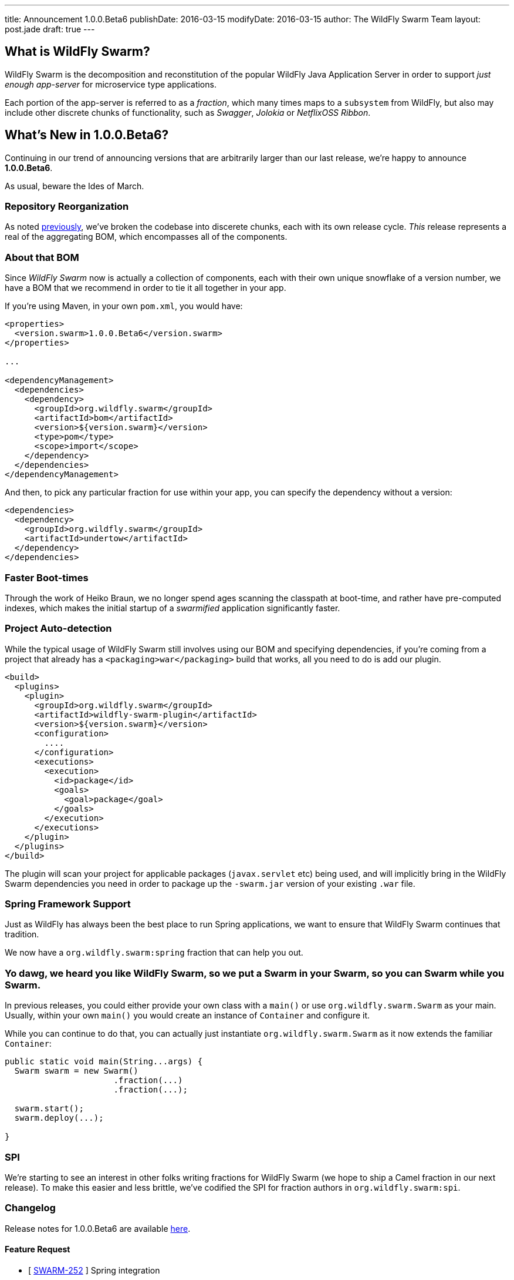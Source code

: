 ---
title: Announcement 1.0.0.Beta6
publishDate: 2016-03-15
modifyDate: 2016-03-15
author: The WildFly Swarm Team
layout: post.jade
draft: true
---

== What is WildFly Swarm?

WildFly Swarm is the decomposition and reconstitution of the popular 
WildFly Java Application Server in order to support _just enough app-server_
for microservice type applications.

Each portion of the app-server is referred to as a _fraction_, which many times
maps to a `subsystem` from WildFly, but also may include other discrete chunks
of functionality, such as _Swagger_, _Jolokia_ or _NetflixOSS Ribbon_.

== What's New in 1.0.0.Beta6?

Continuing in our trend of announcing versions that are arbitrarily 
larger than our last release, we're happy to announce *1.0.0.Beta6*.

As usual, beware the Ides of March.

=== Repository Reorganization

As noted link:/posts/reorganization/[previously], we've broken the codebase
into discerete chunks, each with its own release cycle.  _This_ release represents
a real of the aggregating BOM, which encompasses all of the components.

=== About that BOM

Since _WildFly Swarm_ now is actually a collection of components, each with
their own unique snowflake of a version number, we have a BOM that we recommend
in order to tie it all together in your app.  

If you're using Maven, in your own `pom.xml`, you would have:

[source,xml]
----
<properties>
  <version.swarm>1.0.0.Beta6</version.swarm>
</properties>

...

<dependencyManagement>
  <dependencies>
    <dependency>
      <groupId>org.wildfly.swarm</groupId>
      <artifactId>bom</artifactId>
      <version>${version.swarm}</version>
      <type>pom</type>
      <scope>import</scope>
    </dependency>
  </dependencies>
</dependencyManagement>
----

And then, to pick any particular fraction for use within your app, you can
specify the dependency without a version:

[source,xml]
----
<dependencies>
  <dependency>
    <groupId>org.wildfly.swarm</groupId>
    <artifactId>undertow</artifactId>
  </dependency>
</dependencies>
----


=== Faster Boot-times

Through the work of Heiko Braun, we no longer spend ages scanning the classpath
at boot-time, and rather have pre-computed indexes, which makes the initial
startup of a _swarmified_ application significantly faster.

=== Project Auto-detection

While the typical usage of WildFly Swarm still involves using our BOM
and specifying dependencies, if you're coming from a project that already
has a `<packaging>war</packaging>` build that works, all you need to do
is add our plugin.

[source,xml]
----
<build>
  <plugins>
    <plugin>
      <groupId>org.wildfly.swarm</groupId>
      <artifactId>wildfly-swarm-plugin</artifactId>
      <version>${version.swarm}</version>
      <configuration>
        ....
      </configuration>
      <executions>
        <execution>
          <id>package</id>
          <goals>
            <goal>package</goal>
          </goals>
        </execution>
      </executions>
    </plugin>
  </plugins>
</build>
----

The plugin will scan your project for applicable packages (`javax.servlet` etc)
being used, and will implicitly bring in the WildFly Swarm dependencies you need
in order to package up the `-swarm.jar` version of your existing `.war` file.

=== Spring Framework Support

Just as WildFly has always been the best place to run Spring applications, we want
to ensure that WildFly Swarm continues that tradition.

We now have a `org.wildfly.swarm:spring` fraction that can help you out.

=== Yo dawg, we heard you like WildFly Swarm, so we put a Swarm in your Swarm, so you can Swarm while you Swarm.

In previous releases, you could either provide your own class with a `main()` or use
`org.wildfly.swarm.Swarm` as your main.  Usually, within your own `main()` you would create
an instance of `Container` and configure it.

While you can continue to do that, you can actually just instantiate `org.wildfly.swarm.Swarm`
as it now extends the familiar `Container`:

[source,java]
----
public static void main(String...args) {
  Swarm swarm = new Swarm()
                      .fraction(...)
                      .fraction(...);

  swarm.start();
  swarm.deploy(...);
  
}
----


=== SPI

We're starting to see an interest in other folks writing fractions for WildFly Swarm
(we hope to ship a Camel fraction in our next release).  To make this easier and less
brittle, we've codified the SPI for fraction authors in `org.wildfly.swarm:spi`.

=== Changelog

Release notes for 1.0.0.Beta6 are available https://issues.jboss.org/secure/ConfigureReport.jspa?versions=12329890&versions=12329883&versions=12329959&versions=12329958&versions=12329899&versions=12329884&versions=12329886&versions=12329887&versions=12329795&versions=12329898&versions=12329896&versions=12329793&versions=12329817&versions=12329885&versions=12329822&versions=12329819&sections=all&style=html&selectedProjectId=12317020&reportKey=org.jboss.labs.jira.plugin.release-notes-report-plugin%3Areleasenotes&Next=Next[here].

++++
<h4>Feature Request</h4>
<ul>
  <li>[ <a href="https://issues.jboss.org/browse/SWARM-252">SWARM-252</a> ] Spring integration</li>
</ul>

<h4>Bug</h4>
<ul>
  <li>[ <a href="https://issues.jboss.org/browse/SWARM-247">SWARM-247</a> ] Improve load balancing for ribbon-webapp</li>
  <li>[ <a href="https://issues.jboss.org/browse/SWARM-295">SWARM-295</a> ] Prevent FractionList from reading a file repeatedly</li>
  <li>[ <a href="https://issues.jboss.org/browse/SWARM-298">SWARM-298</a> ] java.lang.ClassNotFoundException: org.wildfly.swarm.undertow.descriptors.WebXmlAsset from Module "org.wildfly.swarm.keycloak:api"</li>
  <li>[ <a href="https://issues.jboss.org/browse/SWARM-309">SWARM-309</a> ] ARQ protocol ignores setup actions</li>
  <li>[ <a href="https://issues.jboss.org/browse/SWARM-320">SWARM-320</a> ] CNFE for org.jboss.arquillian.test.spi.TestResult</li>
  <li>[ <a href="https://issues.jboss.org/browse/SWARM-323">SWARM-323</a> ] NPE in ServiceActivatorArchiveImpl with no archive suffix</li>
  <li>[ <a href="https://issues.jboss.org/browse/SWARM-325">SWARM-325</a> ] ribbon-secured example does not work.</li>
  <li>[ <a href="https://issues.jboss.org/browse/SWARM-326">SWARM-326</a> ] NetflixOSS Ribon example buttons not working</li>
  <li>[ <a href="https://issues.jboss.org/browse/SWARM-335">SWARM-335</a> ] Integration Tests are not running in -examples</li>
  <li>[ <a href="https://issues.jboss.org/browse/SWARM-340">SWARM-340</a> ] Pull out fraction SPI to separate GAVs and repository</li>
  <li>[ <a href="https://issues.jboss.org/browse/SWARM-341">SWARM-341</a> ] Topology endpoint without scheme breaks browser call</li>
  <li>[ <a href="https://issues.jboss.org/browse/SWARM-344">SWARM-344</a> ] Error parsing undertow handlers conf</li>
  <li>[ <a href="https://issues.jboss.org/browse/SWARM-346">SWARM-346</a> ] Ribbon example broken, topology.js not found</li>
</ul>

<h4>Task</h4>
<ul>
  <li>[ <a href="https://issues.jboss.org/browse/SWARM-224">SWARM-224</a> ] swarmtool should expose bundleDependencies</li>
  <li>[ <a href="https://issues.jboss.org/browse/SWARM-300">SWARM-300</a> ] Restructure repositories</li>
  <li>[ <a href="https://issues.jboss.org/browse/SWARM-307">SWARM-307</a> ] Extract plugins from core into wildfly-swarm.git</li>
</ul>

<h4>Enhancement</h4>
<ul>
  <li>[ <a href="https://issues.jboss.org/browse/SWARM-213">SWARM-213</a> ] A simple .war project without any changes should select the right fractions.</li>
  <li>[ <a href="https://issues.jboss.org/browse/SWARM-236">SWARM-236</a> ] Remove string methods that have enum versions</li>
  <li>[ <a href="https://issues.jboss.org/browse/SWARM-245">SWARM-245</a> ] Create swagger-webapp-server</li>
  <li>[ <a href="https://issues.jboss.org/browse/SWARM-250">SWARM-250</a> ] Swagger should scan top level packages in the deployment</li>
  <li>[ <a href="https://issues.jboss.org/browse/SWARM-268">SWARM-268</a> ] Simplify HTTPS configuration</li>
  <li>[ <a href="https://issues.jboss.org/browse/SWARM-306">SWARM-306</a> ] Support different versions within FractionList</li>
  <li>[ <a href="https://issues.jboss.org/browse/SWARM-324">SWARM-324</a> ] Improve the RuntimeServer bootstrap performance</li>
  <li>[ <a href="https://issues.jboss.org/browse/SWARM-350">SWARM-350</a> ] Replace the word "Container" with "Swarm".</li>
</ul>
++++


=== Resources

Per usual, we tend to hang out on `irc.freenode.net` in `#wildfly-swarm`.

We've moved all bug and feature-tracking to http://issues.jboss.org/browse/SWARM[JIRA].

Examples are available in http://github.com/wildfly-swarm/wildfly-swarm-examples.

Documentation for this release is http://wildfly-swarm.io/documentation/1-0-0-Alpha6[available].

=== Thank you, Contributors!

We appreciate all of our contributors since the last release:

*Core*

*Examples*

*Documentation*

*Random other Thanks*

